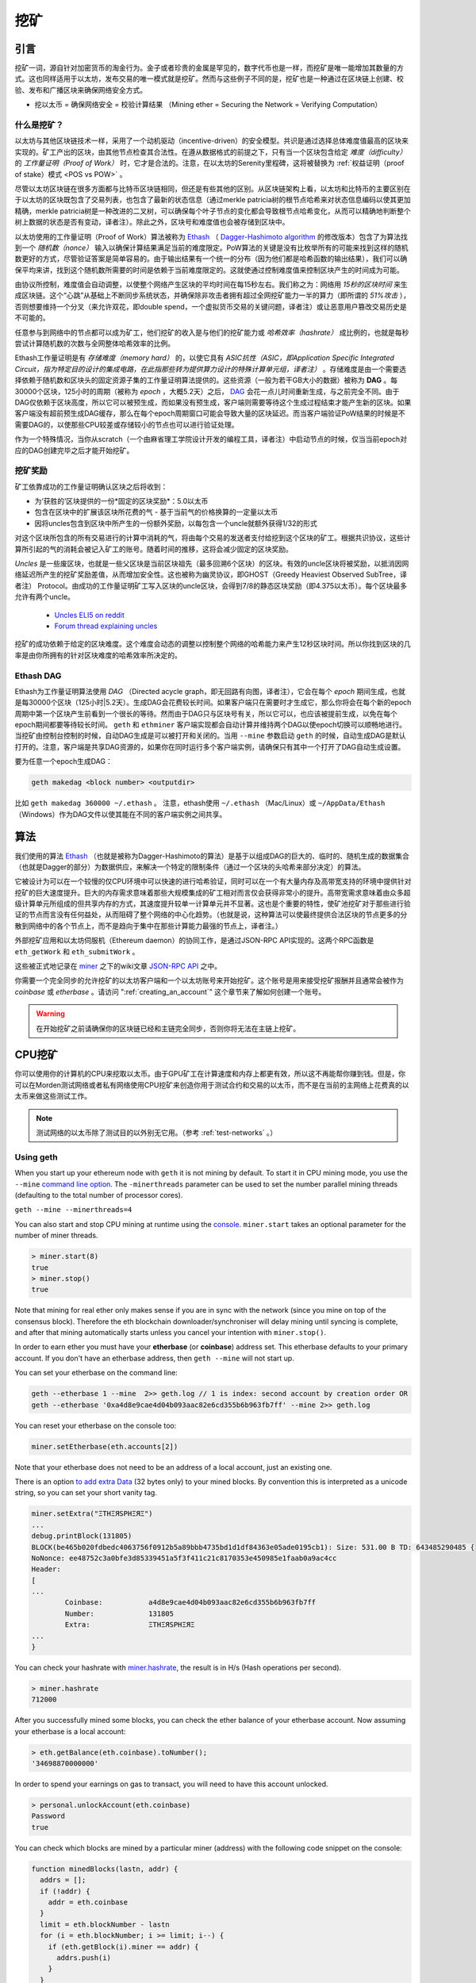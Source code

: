 .. _mining:

********************************************************************************
挖矿
********************************************************************************

引言
================================================================================

挖矿一词，源自针对加密货币的淘金行为。金子或者珍贵的金属是罕见的，数字代币也是一样，而挖矿是唯一能增加其数量的方式。这也同样适用于以太坊，发布交易的唯一模式就是挖矿。然而与这些例子不同的是，挖矿也是一种通过在区块链上创建、校验、发布和广播区块来确保网络安全方式。

- 挖以太币 = 确保网络安全 = 校验计算结果 （Mining ether = Securing the Network = Verifying Computation）

什么是挖矿？
--------------------------------------------------------------------------------

以太坊与其他区块链技术一样，采用了一个动机驱动（incentive-driven）的安全模型。共识是通过选择总体难度值最高的区块来实现的。矿工产出的区块，由其他节点检查其合法性。在遵从数据格式的前提之下，只有当一个区块包含给定 *难度（difficulty）* 的 *工作量证明（Proof of Work）* 时，它才是合法的。注意，在以太坊的Serenity里程碑，这将被替换为 :ref:`权益证明（proof of stake）模式 <POS vs POW>` 。 

尽管以太坊区块链在很多方面都与比特币区块链相同，但还是有些其他的区别。从区块链架构上看，以太坊和比特币的主要区别在于以太坊的区块既包含了交易列表，也包含了最新的状态信息（通过merkle patricia树的根节点哈希来对状态信息编码以使其更加精确，merkle patricia树是一种改进的二叉树，可以确保每个叶子节点的变化都会导致根节点哈希变化，从而可以精确地判断整个树上数据的状态是否有变动，译者注）。除此之外，区块号和难度值也会被存储到区块中。

以太坊使用的工作量证明（Proof of Work）算法被称为 `Ethash <https://github.com/ethereum/wiki/wiki/Ethash>`_ （ `Dagger-Hashimoto algorithm <https://github.com/ethereum/wiki/wiki/Dagger-Hashimoto>`_ 的修改版本）包含了为算法找到一个 *随机数（nonce）* 输入以确保计算结果满足当前的难度限定。PoW算法的关键是没有比枚举所有的可能来找到这样的随机数更好的方式，尽管验证答案是简单容易的。由于输出结果有一个统一的分布（因为他们都是哈希函数的输出结果），我们可以确保平均来讲，找到这个随机数所需要的时间是依赖于当前难度限定的。这就使通过控制难度值来控制区块产生的时间成为可能。

由协议所控制，难度值会自动调整，以使整个网络产生区块的平均时间在每15秒左右。我们称之为：网络用 *15秒的区块时间* 来生成区块链。这个“心跳”从基础上不断同步系统状态，并确保除非攻击者拥有超过全网挖矿能力一半的算力（即所谓的 *51%攻击* ），否则想要维持一个分叉（来允许双花，即double spend，一个虚拟货币交易的关键问题，译者注）或让恶意用户篡改交易历史是不可能的。

任意参与到网络中的节点都可以成为矿工，他们挖矿的收入是与他们的挖矿能力或 *哈希效率（hashrate）* 成比例的，也就是每秒尝试计算随机数的次数与全网整体哈希效率的比例。

Ethash工作量证明是有 *存储难度（memory hard）* 的，以使它具有 *ASIC抗性（ASIC，即Application Specific Integrated Circuit，指为特定目的设计的集成电路，在此指那些转为提供算力设计的特殊计算单元组，译者注）* 。存储难度是由一个需要选择依赖于随机数和区块头的固定资源子集的工作量证明算法提供的。这些资源（一般为若干GB大小的数据）被称为 **DAG** 。每30000个区块，125小时的周期（被称为  *epoch* ，大概5.2天）之后， `DAG <https://github.com/ethereum/wiki/wiki/Ethash-DAG>`_ 会花一点儿时间重新生成，与之前完全不同。由于DAG仅依赖于区块高度，所以它可以被预生成，而如果没有预生成，客户端则需要等待这个生成过程结束才能产生新的区块。如果客户端没有超前预生成DAG缓存，那么在每个epoch周期窗口可能会导致大量的区块延迟。而当客户端验证PoW结果的时候是不需要DAG的，以使那些CPU较差或存储较小的节点也可以进行验证处理。

作为一个特殊情况，当你从scratch（一个由麻省理工学院设计开发的编程工具，译者注）中启动节点的时候，仅当当前epoch对应的DAG创建完毕之后才能开始挖矿。

挖矿奖励
--------------------------------------------------------------------------------

矿工依靠成功的工作量证明确认区块之后将收到：

* 为‘获胜的’区块提供的一份*固定的区块奖励*：5.0以太币
* 包含在区块中的扩展该区块所花费的气 - 基于当前气的价格换算的一定量以太币
* 因将uncles包含到区块中所产生的一份额外奖励，以每包含一个uncle就额外获得1/32的形式

对这个区块所包含的所有交易进行的计算中消耗的气，将由每个交易的发送者支付给挖到这个区块的矿工。根据共识协议，这些计算所引起的气的消耗会被记入矿工的账号。随着时间的推移，这将会减少固定的区块奖励。

*Uncles* 是一些废区块，也就是一些父区块是当前区块祖先（最多回溯6个区块）的区块。有效的uncle区块将被奖励，以抵消因网络延迟所产生的挖矿奖励差值，从而增加安全性。这也被称为幽灵协议，即GHOST（Greedy Heaviest Observed SubTree，译者注） Protocol。由成功的工作量证明矿工写入区块的uncle区块，会得到7/8的静态区块奖励（即4.375以太币）。每个区块最多允许有两个uncle。

    * `Uncles ELI5 on reddit <https://www.reddit.com/r/ethereum/comments/3c9jbf/wtf_are_uncles_and_why_do_they_matter/>`_
    * `Forum thread explaining uncles <https://forum.ethereum.org/discussion/2262/eli5-whats-an-uncle-in-ethereum-mining>`_

挖矿的成功依赖于给定的区块难度。这个难度会动态的调整以控制整个网络的哈希能力来产生12秒区块时间。所以你找到区块的几率是由你所拥有的针对区块难度的哈希效率所决定的。

Ethash DAG
--------------------------------------------------------------------------------

Ethash为工作量证明算法使用 *DAG* （Directed acycle graph，即无回路有向图，译者注），它会在每个 *epoch* 期间生成，也就是每30000个区块（125小时|5.2天）。生成DAG会花费较长时间。如果客户端只在需要时才生成它，那么你将会在每个新的epoch周期中第一个区块产生前看到一个很长的等待。然而由于DAG只与区块号有关，所以它可以，也应该被提前生成，以免在每个epoch期间都要等待较长时间。 ``geth`` 和 ``ethminer`` 客户端实现都会自动计算并维持两个DAG以使epoch切换可以顺畅地进行。当挖矿由控制台控制的时候，自动DAG生成是可以被打开和关闭的。当用 ``--mine`` 参数启动 ``geth`` 的时候，自动生成DAG是默认打开的。注意，客户端是共享DAG资源的，如果你在同时运行多个客户端实例，请确保只有其中一个打开了DAG自动生成设置。

要为任意一个epoch生成DAG：

.. code-block:: bash

    geth makedag <block number> <outputdir>

比如 ``geth makedag 360000 ~/.ethash`` 。 注意，ethash使用 ``~/.ethash`` （Mac/Linux）或 ``~/AppData/Ethash`` （Windows）作为DAG文件以使其能在不同的客户端实例之间共享。 

算法
================================================================================

我们使用的算法 `Ethash <https://github.com/ethereum/wiki/wiki/Ethash>`__ （也就是被称为Dagger-Hashimoto的算法）是基于以组成DAG的巨大的、临时的、随机生成的数据集合（也就是Dagger的部分）为数据供应，来解决一个特定的限制条件（通过一个区块的头哈希来部分决定）的算法。

它被设计为可以在一个较慢的仅CPU环境中可以快速的进行哈希验证，同时可以在一个有大量内存及高带宽支持的环境中提供针对挖矿的巨大速度提升。巨大的内存需求意味着那些大规模集成的矿工相对而言仅会获得非常小的提升。高带宽需求意味着由众多超级计算单元所组成的但共享内存的方式，其速度提升较单一计算单元并不显著。这也是个重要的特性，使矿池挖矿对于那些进行验证的节点而言没有任何益处，从而阻碍了整个网络的中心化趋势。（也就是说，这种算法可以使最终提供合法区块的节点更多的分散到网络中的各个节点上，而不是趋向于集中在那些计算能力最强的节点上，译者注。）

外部挖矿应用和以太坊伺服机（Ethereum daemon）的协同工作，是通过JSON-RPC API实现的。这两个RPC函数是 ``eth_getWork`` 和 ``eth_submitWork`` 。

这些被正式地记录在 `miner <https://github.com/ethereum/go-ethereum/wiki/JavaScript-Console#miner>`_ 之下的wiki文章 `JSON-RPC API <https://github.com/ethereum/wiki/wiki/JSON-RPC>`_ 之中。

你需要一个完全同步的允许挖矿的以太坊客户端和一个以太坊账号来开始挖矿。这个账号是用来接受挖矿报酬并且通常会被作为 *coinbase* 或 *etherbase* 。请访问 ":ref:`creating_an_account`" 这个章节来了解如何创建一个账号。

.. warning:: 在开始挖矿之前请确保你的区块链已经和主链完全同步，否则你将无法在主链上挖矿。

CPU挖矿
================================================================================

你可以使用你的计算机的CPU来挖取以太币。由于GPU矿工在计算速度和内存上都更有效，所以这不再能帮你赚到钱。但是，你可以在Morden测试网络或者私有网络使用CPU挖矿来创造你用于测试合约和交易的以太币，而不是在当前的主网络上花费真的以太币来做这些测试工作。

.. note:: 测试网络的以太币除了测试目的以外别无它用。（参考 :ref:`test-networks` 。）

Using geth
-------------------------------
When you start up your ethereum node with ``geth`` it is not mining by
default. To start it in CPU mining mode, you use the ``--mine`` `command line option <https://github.com/ethereum/go-ethereum/wiki/Command-Line-Options>`__.
The ``-minerthreads`` parameter can be used to set the number parallel mining threads (defaulting to the total number of processor cores).

``geth --mine --minerthreads=4``

You can also start and stop CPU mining at runtime using the `console <https://github.com/ethereum/go-ethereum/wiki/JavaScript-Console#adminminerstart>`__. ``miner.start`` takes an optional parameter for the number of miner threads.

.. code-block:: Javascript

    > miner.start(8)
    true
    > miner.stop()
    true

Note that mining for real ether only makes sense if you are in sync with the network (since you mine on top of the consensus block). Therefore the eth blockchain downloader/synchroniser will delay mining until syncing is complete, and after that mining automatically starts unless you cancel your intention with ``miner.stop()``.

In order to earn ether you must have your **etherbase** (or **coinbase**) address set. This etherbase defaults to your primary account. If you don't have an etherbase address, then ``geth --mine`` will not start up.

You can set your etherbase on the command line:

.. code-block:: bash

    geth --etherbase 1 --mine  2>> geth.log // 1 is index: second account by creation order OR
    geth --etherbase '0xa4d8e9cae4d04b093aac82e6cd355b6b963fb7ff' --mine 2>> geth.log

You can reset your etherbase on the console too:

.. code-block:: javascript

    miner.setEtherbase(eth.accounts[2])

Note that your etherbase does not need to be an address of a local account, just an existing one.

There is an option `to add extra Data <https://github.com/ethereum/go-ethereum/wiki/JavaScript-Console#minersetextra>`__ (32 bytes only) to your mined blocks. By convention this is interpreted as a unicode string, so you can set your short vanity tag.

.. code-block:: javascript

    miner.setExtra("ΞTHΞЯSPHΞЯΞ")
    ...
    debug.printBlock(131805)
    BLOCK(be465b020fdbedc4063756f0912b5a89bbb4735bd1d1df84363e05ade0195cb1): Size: 531.00 B TD: 643485290485 {
    NoNonce: ee48752c3a0bfe3d85339451a5f3f411c21c8170353e450985e1faab0a9ac4cc
    Header:
    [
    ...
            Coinbase:           a4d8e9cae4d04b093aac82e6cd355b6b963fb7ff
            Number:             131805
            Extra:              ΞTHΞЯSPHΞЯΞ
    ...
    }

You can check your hashrate with `miner.hashrate <https://github.com/ethereum/go-ethereum/wiki/JavaScript-Console#adminminerhashrate>`_, the result is in H/s (Hash operations per second).

.. code-block:: javascript

    > miner.hashrate
    712000

After you successfully mined some blocks, you can check the ether balance of your etherbase account. Now assuming your etherbase is a local account:

.. code-block:: javascript

    > eth.getBalance(eth.coinbase).toNumber();
    '34698870000000'

In order to spend your earnings on gas to transact, you will need to have this account unlocked.

.. code-block:: javascript

    > personal.unlockAccount(eth.coinbase)
    Password
    true

You can check which blocks are mined by a particular miner (address) with the following code snippet on the console:

.. code-block:: javascript

    function minedBlocks(lastn, addr) {
      addrs = [];
      if (!addr) {
        addr = eth.coinbase
      }
      limit = eth.blockNumber - lastn
      for (i = eth.blockNumber; i >= limit; i--) {
        if (eth.getBlock(i).miner == addr) {
          addrs.push(i)
        }
      }
      return addrs
    }
    // scans the last 1000 blocks and returns the blocknumbers of blocks mined by your coinbase
    // (more precisely blocks the mining reward for which is sent to your coinbase).
    minedBlocks(1000, eth.coinbase);
    //[352708, 352655, 352559]

Note that it will happen often that you find a block yet it never makes it to the canonical chain. This means when you locally include your mined block, the current state will show the mining reward credited to your account, however, after a while, the better chain is discovered and we switch to a chain in which your block is not included and therefore no mining reward is credited. Therefore it is quite possible that as a miner monitoring their coinbase balance will find that it may fluctuate quite a bit.

GPU mining
================================================================================

Hardware
-------------------------------

The algorithm is memory hard and in order to fit the DAG into memory, it needs 1-2GB of RAM on each GPU. If you get ``Error GPU mining. GPU memory fragmentation?`` you do not have enough memory.
The GPU miner is implemented in OpenCL, so AMD GPUs will be 'faster' than same-category NVIDIA GPUs.
ASICs and FPGAs are relatively inefficient and therefore discouraged.
To get openCL for your chipset and platform, try:

- `AMD SDK openCL <http://developer.amd.com/tools-and-sdks/opencl-zone/amd-accelerated-parallel-processing-app-sdk>`_
- `NVIDIA CUDA openCL <https://developer.nvidia.com/cuda-downloads>`_

Ubuntu Linux set-up
-------------------------

For this quick guide, you'll need Ubuntu 14.04 or 15.04 and the fglrx graphics drivers. You can use NVidia drivers and other platforms, too, but you'll have to find your own way to getting a working OpenCL install with them, such as `Genoil's ethminer fork <http://cryptomining-blog.com/tag/ethminer/>`_.

If you're on 15.04, Go to "Software and Updates > Additional Drivers" and set it to "Using video drivers for the AMD graphics accelerator from fglrx".

If you're on 14.04, go to "Software and Updates > Additional Drivers" and set it to "Using video drivers for the AMD graphics accelerator from fglrx". Unfortunately, for some of you this will not work due to a known bug in Ubuntu 14.04.02 preventing you from switching to the proprietary graphics drivers required to GPU mine.

So, if you encounter this bug, and before you do anything else, go to "Software and updates > Updates" and select "Pre-released updates trusty proposed". Then, go back to "Software and Updates > Additional Drivers" and set it to "Using video drivers for the AMD graphics accelerator from fglrx"). After rebooting, it's well worth having a check that the drivers have now indeed been installed correctly (For example by going to "Additional Drivers" again).

Whatever you do, if you are on 14.04.02 do not alter the drivers or the drivers configuration once set. For example, the usage of aticonfig --initial (especially with the -f, --force option) can 'break' your setup. If you accidentally alter their configuration, you'll need to de-install the drivers, reboot, reinstall the drivers and reboot.

Mac set-up
-------------------------------

.. code-block:: bash

 wget http://developer.download.nvidia.com/compute/cuda/7_0/Prod/local_installers/cuda_7.0.29_mac.pkg
 sudo installer -pkg ~/Desktop/cuda_7.0.29_mac.pkg -target /
 brew update
 brew tap ethereum/ethereum
 brew reinstall cpp-ethereum --with-gpu-mining --devel --headless --build-from-source

You check your cooling status:

.. code-block:: bash

  aticonfig --adapter=0 --od-gettemperature

Windows set-up
-------------------------------
`Download the latest Eth\+\+ installation <https://github.com/ethereum/webthree-umbrella/releases>`_ and choose ethminer at the "Choose Components" screen of the installation screen.

..  image:: img/eth_miner_setup.png
..   :height: 513px
..   :width: 399 px
   :alt: ethereum-ethminer-set-upfdg

Using ethminer with geth
-------------------------------

.. code-block:: bash

    geth account new // Set-up ethereum account if you do not have one
    geth --rpc --rpccorsdomain localhost 2>> geth.log &
    ethminer -G  // -G for GPU, -M for benchmark
    tail -f geth.log

``ethminer`` communicates with geth on port 8545 (the default RPC port in geth). You can change this by giving the ``--rpcport`` option to ``geth``. Ethminer will find geth on any port. Note that you need to set the CORS header with ``--rpccorsdomain localhost``. You can also set port on ``ethminer`` with ``-F http://127.0.0.1:3301``. Setting the ports is necessary if you want several instances mining on the same computer, although this is somewhat pointless. If you are testing on a private chain, we recommend you use CPU mining instead.

.. note:: You do **not** need to give ``geth`` the ``--mine`` option or start the miner in the console unless you want to do CPU mining on TOP of GPU mining.

If the default for ``ethminer`` does not work try to specify the OpenCL device with: ``--opencl-device X`` where X is {0, 1, 2,...}. When running ``ethminer`` with ``-M`` (benchmark), you should see something like:

.. code-block:: bash

    Benchmarking on platform: { "platform": "NVIDIA CUDA", "device": "GeForce GTX 750 Ti", "version": "OpenCL 1.1 CUDA" }


    Benchmarking on platform: { "platform": "Apple", "device": "Intel(R) Xeon(R) CPU E5-1620 v2 @ 3.70GHz", "version": "OpenCL 1.2 " }

To debug ``geth``:

.. code-block:: bash

    geth  --rpccorsdomain "localhost" --verbosity 6 2>> geth.log

To debug the miner:

.. code-block:: bash

    make -DCMAKE_BUILD_TYPE=Debug -DETHASHCL=1 -DGUI=0
    gdb --args ethminer -G -M

..  note:: hashrate info is not available in ``geth`` when GPU mining.

Check your hashrate with ``ethminer``, ``miner.hashrate`` will always report 0.

Using ethminer with eth
-------------------------------

Mining on a single GPU
^^^^^^^^^^^^^^^^^^^^^^^^^^^^^^^
In order to mine on a single GPU all that needs to be done is to run eth with the following arguments:

.. code-block:: bash

 eth -v 1 -a 0xcadb3223d4eebcaa7b40ec5722967ced01cfc8f2 --client-name "OPTIONALNAMEHERE" -x 50 -m on -G

- ``-v 1`` Set verbosity to 1. Let's not get spammed by messages.
- ``-a YOURWALLETADDRESS`` Set the coinbase, where the mining rewards will go to. The above address is just an example. This argument is really important, make sure to not make a mistake in your wallet address or you will receive no ether payout.
- ``--client-name "OPTIONAL"`` Set an optional client name to identify you on the network
- ``-x 50`` Request a high amount of peers. Helps with finding peers in the beginning.
- ``-m on`` Actually launch with mining on.
- ``-G`` set GPU mining on.

While the client is running you can interact with it using either
geth attach` or [ethconsole](https://github.com/ethereum/ethereum-console).

Mining on a multiple GPUs
^^^^^^^^^^^^^^^^^^^^^^^^^^^^^^^
Mining with multiple GPUs and eth is very similar to mining with geth and multiple GPUs.
Ensure that an eth node is running with your coinbase address properly set:

.. code-block:: bash

   eth -v 1 -a 0xcadb3223d4eebcaa7b40ec5722967ced01cfc8f2 --client-name "OPTIONALNAMEHERE" -x 50 -j

Notice that we also added the -j argument so that the client can have the JSON-RPC server enabled to communicate with the ethminer instances. Additionally we removed the mining related arguments since ethminer will now do the mining for us.
For each of your GPUs execute a different ethminer instance:

.. code-block:: bash

   ethminer --no-precompute -G --opencl-device X

Where X is the index number corresponding to the openCL device you want the ethminer to use  {0, 1, 2,...}.
In order to easily get a list of OpenCL devices you can execute ``ethminer --list-devices`` which will provide a list of all devices OpenCL can detect, with also some additional information per device.

Below is a sample output:

.. code-block:: console

 [0] GeForce GTX 770
     CL_DEVICE_TYPE: GPU
     CL_DEVICE_GLOBAL_MEM_SIZE: 4286345216
     CL_DEVICE_MAX_MEM_ALLOC_SIZE: 1071586304
     CL_DEVICE_MAX_WORK_GROUP_SIZE: 1024

Finally the ``--no-precompute`` argument requests that the ethminers don't create the DAG of the next epoch ahead of time. Although this is not recommended since you'll have a mining interruption every time when there's an epoch transition.

Benchmarking
^^^^^^^^^^^^^^^^^^^^^^^^^^^^^^^
Mining power tends to scale with memory bandwidth. Our implementation is written in OpenCL, which is typically supported better by AMD GPUs over NVidia. Empirical evidence confirms that AMD GPUs offer a better mining performance in terms of price than their NVidia counterparts.

To benchmark a single-device setup you can use ethminer in benchmarking mode through the -M option:

.. code-block:: bash

   ethminer -G -M

If you have many devices and you'll like to benchmark each individually, you can use the --opencl-device option similarly to the previous section:

.. code-block:: bash

 ethminer -G -M --opencl-device X

Use ethminer ``--list-devices`` to list possible numbers to substitute for the X {0, 1, 2,...}.



To start mining on Windows, first `download the geth windows binary <https://build.ethereum.org/builds/Windows%20Go%20master%20branch/>`_.

* Unzip Geth (right-click and select unpack) and launch Command Prompt. Use `cd` to navigate to the location of the Geth data folder. (e.g. ``cd /`` to go to the ``C:`` drive)
* Start geth by typing ``geth --rpc``.

As soon as you enter this, the Ethereum blockchain will start downloading. Sometimes your firewall may block the synchronisation process (it will prompt you when doing so). If this is the case, click "Allow access".

* First `download and install ethminer <http://cryptomining-blog.com/tag/ethminer-cuda-download/>`_, the C++ mining software (your firewall or Windows itself may act up, allow access)
* Open up another Command Prompt (leave the first one running!), change directory by typing ``cd /Program\ Files/Ethereum(++)/release``
* Now make sure `geth` has finished syncing the blockchain. If it is not syncing any longer, you can start the mining process by typing ``ethminer -G`` at the command prompt

At this point some problems may appear. If you get an error, you can abort the miner by pressing ``Ctrl+C``. If the error says
"Insufficient Memory", your GPU does not have enough memory to mine ether.

Pool mining
================================================================================

Mining pools are cooperatives that aim to smooth out expected revenue by pooling the mining power of participating miners. In return, they usually charge you 0-5% of your mining rewards. The mining pool submits blocks with proof of work from a central account and redistributes the reward to participants in proportion to their contributed mining power.

.. warning::  Most mining pools involve third party, central components which means they are not trustless. In other words, pool operators can run away with your earnings. Act with caution. There are a number of trustless, decentralised pools with open source codebase.

.. warning:: Mining pools only outsource proof of work calculation, they do not validate blocks or run the VM to check state transitions brought about by executing the transactions. This effectively make pools behave like single nodes in terms of security, so their growth poses a centralisation risk of a `51% attack <https://learncryptography.com/cryptocurrency/51-attack>`_. Make sure you follow the network capacity distribution and do not allow pools to grow too large.

Mining pools
--------------------------------------------------------------------

* `coinotron`_
* `nanopool`_
* `ethpool`_ - Predictable solo mining, unconventional payout scheme, affiliated with `etherchain\.org`_.
* `supernova`_
* `coinmine.pl`_
* `eth.pp.ua`_
* `talkether`_ - Unconventional payout scheme, partially decentralized
* `weipool`_
* `ethereumpool`_
* `pooleum`_
* `alphapool`_
* `cryptopool`_
* `unitedminers`_
* `dwarfpool`_ - Try to avoid this (currently over 50% of the network)
* `laintimes <http://pool.laintimes.com/>`_ - Discontinued

.. _Ethpool: https://github.com/etherchain-org/ethpool-core
.. _Ethpool source: https://github.com/etherchain-org/ethpool-core
.. _ethereumpool: https://ethereumpool.co/
.. _nanopool: http://eth.nanopool.org/
.. _pooleum: http://www.pooleum.com
.. _alphapool: http://www.alphapool.xyz/
.. _dwarfpool: http://dwarfpool.com/eth
.. _talkether: http://talkether.org/
.. _weipool: http://weipool.org/
.. _supernova: https://eth.suprnova.cc/
.. _coinmine.pl: https://www2.coinmine.pl/eth/
.. _eth.pp.ua:  https://eth.pp.ua/
.. _coinotron: https://www.coinotron.com/
.. _etherchain.org: https://etherchain.org/
.. _unitedminers: http://eth.unitedminers.cloud/
.. _cryptopool: http://ethereum.cryptopool.online/


Mining resources
=======================================================

* `Top miners of last 24h on etherchain <https://etherchain.org/statistics/miners>`_
* `pool hashrate distribution for august 2015 <ehttp://cryptomining-blog.com/5607-the-current-state-of-ethereum-mining-pools/>`_
* `Unmaintained list of pools on Forum <https://forum.ethereum.org/discussion/3659/list-of-pools>`_
* `Mining profitability calculator on cryptocompare <https://www.cryptocompare.com/mining/calculator/eth>`_
* `Mining profitability calculator on cryptowizzard <http://cryptowizzard.github.io/eth-mining-calculator/>`_
* `Mining profitability calculator on etherscan <http://etherscan.io/ether-mining-calculator/>`_
* `Mining profitability calculator on In The Ether <http://ethereum-mining-calculator.com/>`_
* `Mining difficulty chart on etherscan <http://etherscan.io/charts/difficulty>`_


.. _POS vs POW:

POS vs POW
-----------------------------

* https://www.reddit.com/r/ethereum/comments/38db1z/eli5_the_difference_between_pos_and_pow/
* https://blog.ethereum.org/2014/11/25/proof-stake-learned-love-weak-subjectivity/
* https://www.reddit.com/r/ethereum/comments/42o8oy/can_someone_explain_the_switch_to_pos_how_and_when/
